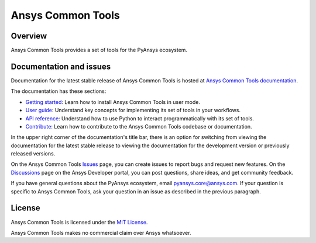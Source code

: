 Ansys Common Tools
==================
|pyansys| |python| |pypi| |MIT| |GH-CI| |pre-commit|

.. |pyansys| image:: https://img.shields.io/badge/Py-Ansys-ffc107.svg?logo=data:image/png;base64,iVBORw0KGgoAAAANSUhEUgAAABAAAAAQCAIAAACQkWg2AAABDklEQVQ4jWNgoDfg5mD8vE7q/3bpVyskbW0sMRUwofHD7Dh5OBkZGBgW7/3W2tZpa2tLQEOyOzeEsfumlK2tbVpaGj4N6jIs1lpsDAwMJ278sveMY2BgCA0NFRISwqkhyQ1q/Nyd3zg4OBgYGNjZ2ePi4rB5loGBhZnhxTLJ/9ulv26Q4uVk1NXV/f///////69du4Zdg78lx//t0v+3S88rFISInD59GqIH2esIJ8G9O2/XVwhjzpw5EAam1xkkBJn/bJX+v1365hxxuCAfH9+3b9/+////48cPuNehNsS7cDEzMTAwMMzb+Q2u4dOnT2vWrMHu9ZtzxP9vl/69RVpCkBlZ3N7enoDXBwEAAA+YYitOilMVAAAAAElFTkSuQmCC
   :target: https://docs.pyansys.com/
   :alt: PyAnsys

.. |python| image:: https://img.shields.io/pypi/pyversions/ansys-tools-common?logo=pypi
   :target: https://pypi.org/project/ansys-tools-common/
   :alt: Python

.. |pypi| image:: https://img.shields.io/pypi/v/ansys-tools-common.svg?logo=python&logoColor=white
   :target: https://pypi.org/project/ansys-tools-common
   :alt: PyPI

.. |MIT| image:: https://img.shields.io/badge/License-MIT-yellow.svg
   :target: https://opensource.org/licenses/MIT
   :alt: MIT

.. |GH-CI| image:: https://github.com/ansys-internal/ansys-tools-common/actions/workflows/cicd.yml/badge.svg
   :target: https://github.com/ansys-internal/ansys-tools-common/actions/workflows/cicd.yml
   :alt: GH-CI

.. |pre-commit| image:: https://results.pre-commit.ci/badge/github/ansys/ansys-tools-common/main.svg
   :target: https://results.pre-commit.ci/latest/github/ansys/ansys-tools-common/main
   :alt: pre-commit.ci status

Overview
--------

Ansys Common Tools provides a set of tools for the PyAnsys ecosystem.


Documentation and issues
------------------------

Documentation for the latest stable release of Ansys Common Tools is hosted
at `Ansys Common Tools documentation <https://ansys.tools.docs.pyansys.com/version/stable/index.html>`_.

The documentation has these sections:

- `Getting started <https://ansys.tools.docs.pyansys.com/version/stable/getting_started/index.html>`_: Learn
  how to install Ansys Common Tools in user mode.
- `User guide <https://ansys.tools.docs.pyansys.com/version/stable/user_guide/index.html>`_: Understand key
  concepts for implementing its set of tools in your workflows.
- `API reference <https://ansys.tools.docs.pyansys.com/version/stable/api/index.html>`_: Understand how to
  use Python to interact programmatically with its set of tools.
- `Contribute <https://ansys.tools.docs.pyansys.com/version/stable/contributing.html>`_: Learn how to
  contribute to the Ansys Common Tools codebase or documentation.

In the upper right corner of the documentation's title bar, there is an option
for switching from viewing the documentation for the latest stable release
to viewing the documentation for the development version or previously
released versions.

On the Ansys Common Tools `Issues <https://github.com/ansys/ansys-tools-common/issues>`_
page, you can create issues to report bugs and request new features. On the
`Discussions <https://discuss.ansys.com/>`_ page on the Ansys Developer portal,
you can post questions, share ideas, and get community feedback.

If you have general questions about the PyAnsys ecosystem, email
`pyansys.core@ansys.com <pyansys.core@ansys.com>`_. If your
question is specific to Ansys Common Tools, ask your
question in an issue as described in the previous paragraph.

License
-------

Ansys Common Tools is licensed under the `MIT License <https://github.com/ansys/ansys-tools-common/blob/main/LICENSE>`_.

Ansys Common Tools makes no commercial claim over Ansys whatsoever.
